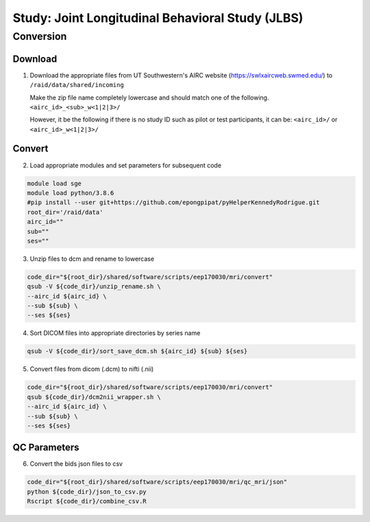 =================================================
Study: Joint Longitudinal Behavioral Study (JLBS)
=================================================

Conversion
**********

.. _download:

Download
--------

1. Download the appropriate files from UT Southwestern's AIRC website (`https://swlxaircweb.swmed.edu/ <https://swlxaircweb.swmed.edu/>`_) to ``/raid/data/shared/incoming``
   
   Make the zip file name completely lowercase and should match one of the following. 
   ``<airc_id>_<sub>_w<1|2|3>/``
   
   However, it be the following if there is no study ID such as pilot or test participants, it can be:
   ``<airc_id>/`` or ``<airc_id>_w<1|2|3>/``


.. _convert:

Convert
-------

2. Load appropriate modules and set parameters for subsequent code

.. code:: bash

   module load sge
   module load python/3.8.6
   #pip install --user git+https://github.com/epongpipat/pyHelperKennedyRodrigue.git
   root_dir='/raid/data'
   airc_id=""
   sub=""
   ses=""

3. Unzip files to dcm and rename to lowercase

.. code:: bash

   code_dir="${root_dir}/shared/software/scripts/eep170030/mri/convert"
   qsub -V ${code_dir}/unzip_rename.sh \
   --airc_id ${airc_id} \
   --sub ${sub} \
   --ses ${ses}

4. Sort DICOM files into appropriate directories by series name

.. code:: bash

   qsub -V ${code_dir}/sort_save_dcm.sh ${airc_id} ${sub} ${ses}

5. Convert files from dicom (.dcm) to nifti (.nii)

.. code:: bash

   code_dir="${root_dir}/shared/software/scripts/eep170030/mri/convert"
   qsub ${code_dir}/dcm2nii_wrapper.sh \
   --airc_id ${airc_id} \
   --sub ${sub} \
   --ses ${ses}

.. _qc:

QC Parameters
-------------

6. Convert the bids json files to csv

.. code:: bash

   code_dir="${root_dir}/shared/software/scripts/eep170030/mri/qc_mri/json"
   python ${code_dir}/json_to_csv.py
   Rscript ${code_dir}/combine_csv.R
